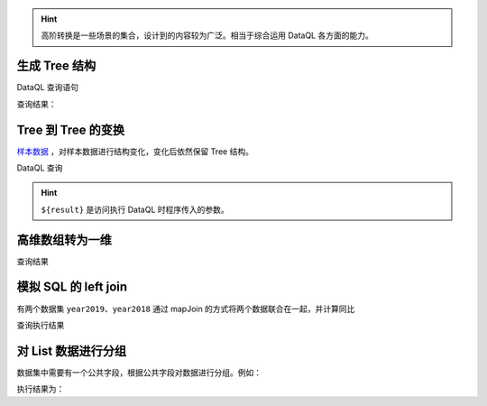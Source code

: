.. HINT::
    高阶转换是一些场景的集合，设计到的内容较为广泛。相当于综合运用 DataQL 各方面的能力。

生成 Tree 结构
------------------------------------
DataQL 查询语句

.. code-block:: js
    :linenos:

    // 层次化：把带有 parent 属性的数据转换成 tree 结构
    //  - 需要用到集合包的 filter 函数
    //  - 实现思路是：递归
    import 'net.hasor.dataql.fx.basic.CollectionUdfSource' as collect;

    var dataSet = [
        {'id': 1, 'parent_id':null, 'label' : 't1'},
        {'id': 2, 'parent_id':1   , 'label' : 't2'},
        {'id': 3, 'parent_id':1   , 'label' : 't3'},
        {'id': 4, 'parent_id':2   , 'label' : 't4'},
        {'id': 5, 'parent_id':null, 'label' : 't5'}
    ]
    var nodeFmt = (dat) -> {
        return dat => {
            "id",
            "label",
            "children" : collect.filter(dataSet, (test)-> { return (test.parent_id == dat.id); }) => [ nodeFmt(#) ]
        }
    }
    return collect.filter(dataSet, (test)-> { return (test.parent_id == null); }) => [ nodeFmt(#) ]

查询结果：

.. code-block:: json
    :linenos:

    [
        {
            "id":1,
            "label":"t1",
            "children":[
                {
                    "id":2,
                    "label":"t2",
                    "children":[
                        {
                            "id":4,
                            "label":"t4",
                            "children":[]
                        }
                    ]
                },
                {
                    "id":3,
                    "label":"t3",
                    "children":[]
                }
            ]
        },
        {
            "id":5,
            "label":"t5",
            "children":[]
        }
    ]

Tree 到 Tree 的变换
------------------------------------
`样本数据 <../../_static/test_json_2020-01-14-11-29.json>`_ ，对样本数据进行结构变化，变化后依然保留 Tree 结构。

DataQL 查询

.. code-block:: js
    :linenos:

    var fmt = (dat)-> {
        return {
            'id'    : dat.value,
            'text'  : dat.text,
            'child' : dat.ChildNodes => [ fmt(#) ] }
    }
    return ${result} => [ fmt(#) ]

.. HINT::
    ``${result}`` 是访问执行 DataQL 时程序传入的参数。

高维数组转为一维
------------------------------------

.. code-block:: js
    :linenos:

    // 递归：利用有状态集合，把一个多维数组打平成为一维数组
    import 'net.hasor.dataql.fx.basic.CollectionUdfSource' as collect;
    var data = [
        [1,2,3,[4,5]],
        [6,7,8,9,0]
    ]
    var foo = (dat, arrayObj) -> {
        var tmpArray = dat => [ # ];  // 符号 '#' 相当于在循环 dat 数组期间的，当前元素。
        if (tmpArray[0] == dat) {
            run arrayObj.addLast(dat);// 末级元素直接加到最终的集合中，否则就继续遍历集合
        } else {
            run tmpArray => [ foo(#,arrayObj) ];
        }
        return arrayObj;
    }
    return foo(data,collect.new()).data();

查询结果

.. code-block:: json
    :linenos:

    [ 1, 2, 3, 4, 5, 6, 7, 8, 9, 0 ]

模拟 SQL 的 left join
------------------------------------
有两个数据集 ``year2019``、``year2018`` 通过 mapJoin 的方式将两个数据联合在一起，并计算同比

.. code-block:: js
    :linenos:

    hint MAX_DECIMAL_DIGITS = 4
    import 'net.hasor.dataql.fx.basic.CollectionUdfSource' as collect;

    var year2019 = [
        { "pt":2019, "item_code":"code_1", "sum_price":2234 },
        { "pt":2019, "item_code":"code_2", "sum_price":234 },
        { "pt":2019, "item_code":"code_3", "sum_price":12340 },
        { "pt":2019, "item_code":"code_4", "sum_price":2344 }
    ];

    var year2018 = [
        { "pt":2018, "item_code":"code_1", "sum_price":1234.0 },
        { "pt":2018, "item_code":"code_2", "sum_price":1234.0 },
        { "pt":2018, "item_code":"code_3", "sum_price":1234.0 },
        { "pt":2018, "item_code":"code_4", "sum_price":1234.0 }
    ];

    // 求同比
    return collect.mapJoin(year2019,year2018, { "item_code":"item_code" }) => [
        {
            "商品Code": data1.item_code,
            "去年同期": data2.sum_price,
            "今年总额": data1.sum_price,
            "环比去年增长": ((data1.sum_price - data2.sum_price) / data2.sum_price * 100) + "%"
        }
    ]

查询执行结果

.. code-block:: js
    :linenos:

    [
        {
            "商品Code":"code_1",
            "去年同期":1234.0,
            "今年总额":2234,
            "环比去年增长":"81.04%"
        },
        {
            "商品Code":"code_2",
            "去年同期":1234.0,
            "今年总额":234,
            "环比去年增长":"-81.04%"
        },
        {
            "商品Code":"code_3",
            "去年同期":1234.0,
            "今年总额":12340,
            "环比去年增长":"900.0%"
        },
        {
            "商品Code":"code_4",
            "去年同期":1234.0,
            "今年总额":2344,
            "环比去年增长":"89.95%"
        }
    ]

对 List 数据进行分组
------------------------------------
数据集中需要有一个公共字段，根据公共字段对数据进行分组。例如：

.. code-block:: js
    :linenos:

    var dataSet = [
        {'id': 1, 'parent_id':null, 'label' : 't1'},
        {'id': 2, 'parent_id':1   , 'label' : 't2'},
        {'id': 3, 'parent_id':1   , 'label' : 't3'},
        {'id': 4, 'parent_id':2   , 'label' : 't4'},
        {'id': 5, 'parent_id':null, 'label' : 't5'}
    ]

    return collect.groupBy(dataSet, "parent_id")

执行结果为：

.. code-block:: js
    :linenos:

    {
      "1": [
        {'id': 2, 'parent_id':1   , 'label' : 't2'},
        {'id': 3, 'parent_id':1   , 'label' : 't3'}
      ],
      "2": [
        {'id': 4, 'parent_id':2   , 'label' : 't4'}
      ],
      "null": [
        {'id': 1, 'parent_id':null, 'label' : 't1'},
        {'id': 5, 'parent_id':null, 'label' : 't5'}
      ]
    }
